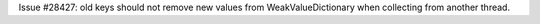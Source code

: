 Issue #28427: old keys should not remove new values from
WeakValueDictionary when collecting from another thread.